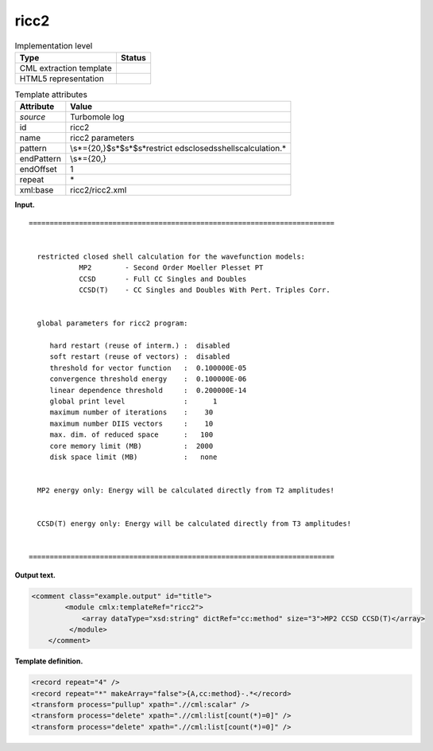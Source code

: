 .. _ricc2-d3e33543:

ricc2
=====

.. table:: Implementation level

   +-----------------------------------+-----------------------------------+
   | Type                              | Status                            |
   +===================================+===================================+
   | CML extraction template           | |image0|                          |
   +-----------------------------------+-----------------------------------+
   | HTML5 representation              | |image1|                          |
   +-----------------------------------+-----------------------------------+

.. table:: Template attributes

   +-----------------------------------+-----------------------------------+
   | Attribute                         | Value                             |
   +===================================+===================================+
   | *source*                          | Turbomole log                     |
   +-----------------------------------+-----------------------------------+
   | id                                | ricc2                             |
   +-----------------------------------+-----------------------------------+
   | name                              | ricc2 parameters                  |
   +-----------------------------------+-----------------------------------+
   | pattern                           | \\s*={20,}$\s*$\s*$\s*restrict    |
   |                                   | ed\sclosed\sshell\scalculation.\* |
   +-----------------------------------+-----------------------------------+
   | endPattern                        | \\s*={20,}                        |
   +-----------------------------------+-----------------------------------+
   | endOffset                         | 1                                 |
   +-----------------------------------+-----------------------------------+
   | repeat                            | \*                                |
   +-----------------------------------+-----------------------------------+
   | xml:base                          | ricc2/ricc2.xml                   |
   +-----------------------------------+-----------------------------------+

**Input.**

::

      =========================================================================


        restricted closed shell calculation for the wavefunction models:
                  MP2        - Second Order Moeller Plesset PT
                  CCSD       - Full CC Singles and Doubles
                  CCSD(T)    - CC Singles and Doubles With Pert. Triples Corr.


        global parameters for ricc2 program:

           hard restart (reuse of interm.) :  disabled
           soft restart (reuse of vectors) :  disabled
           threshold for vector function   :  0.100000E-05
           convergence threshold energy    :  0.100000E-06
           linear dependence threshold     :  0.200000E-14
           global print level              :      1
           maximum number of iterations    :    30
           maximum number DIIS vectors     :    10
           max. dim. of reduced space      :   100
           core memory limit (MB)          :  2000
           disk space limit (MB)           :   none


        MP2 energy only: Energy will be calculated directly from T2 amplitudes!


        CCSD(T) energy only: Energy will be calculated directly from T3 amplitudes!


      =========================================================================

       

**Output text.**

.. code:: xml

   <comment class="example.output" id="title">
           <module cmlx:templateRef="ricc2">
               <array dataType="xsd:string" dictRef="cc:method" size="3">MP2 CCSD CCSD(T)</array>
            </module>
       </comment>

**Template definition.**

.. code:: xml

   <record repeat="4" />
   <record repeat="*" makeArray="false">{A,cc:method}-.*</record>
   <transform process="pullup" xpath=".//cml:scalar" />
   <transform process="delete" xpath=".//cml:list[count(*)=0]" />
   <transform process="delete" xpath=".//cml:list[count(*)=0]" />

.. |image0| image:: ../../imgs/Total.png
.. |image1| image:: ../../imgs/None.png
